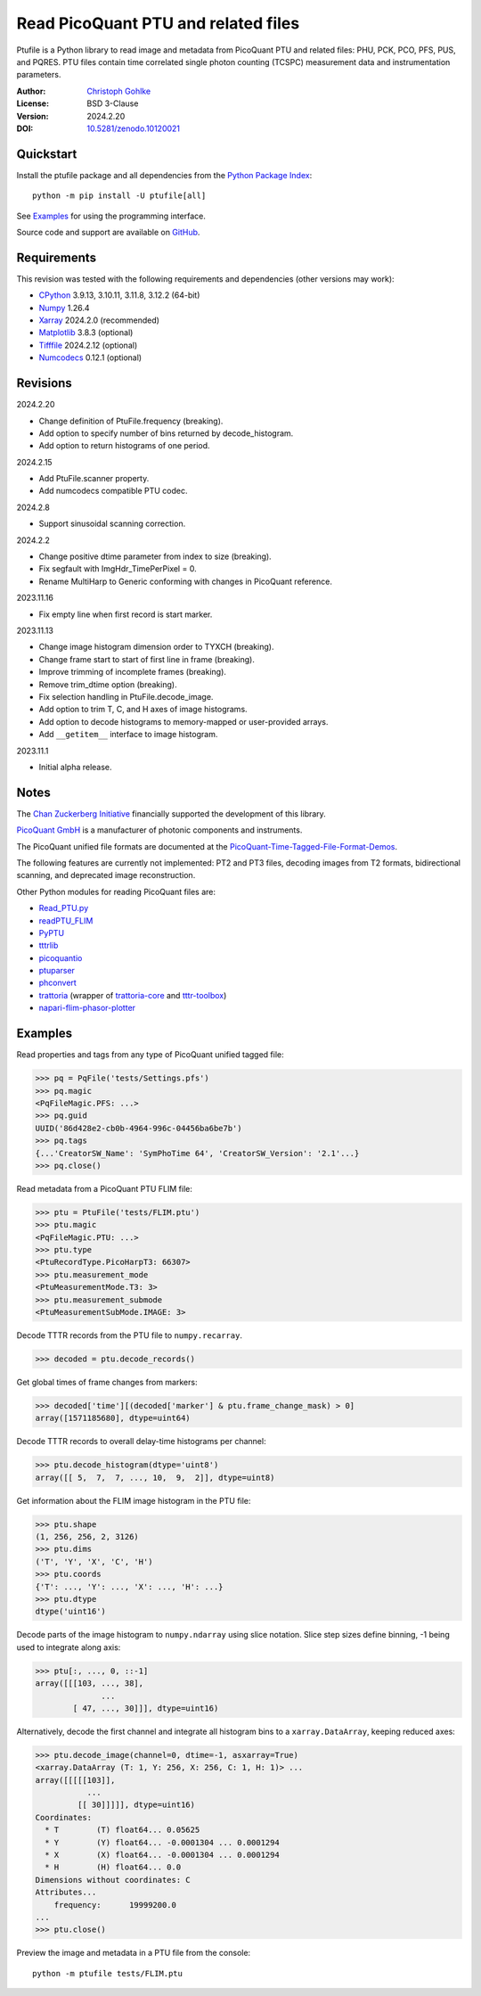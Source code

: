 Read PicoQuant PTU and related files
====================================

Ptufile is a Python library to read image and metadata from PicoQuant PTU
and related files: PHU, PCK, PCO, PFS, PUS, and PQRES.
PTU files contain time correlated single photon counting (TCSPC)
measurement data and instrumentation parameters.

:Author: `Christoph Gohlke <https://www.cgohlke.com>`_
:License: BSD 3-Clause
:Version: 2024.2.20
:DOI: `10.5281/zenodo.10120021 <https://doi.org/10.5281/zenodo.10120021>`_

Quickstart
----------

Install the ptufile package and all dependencies from the
`Python Package Index <https://pypi.org/project/ptufile/>`_::

    python -m pip install -U ptufile[all]

See `Examples`_ for using the programming interface.

Source code and support are available on
`GitHub <https://github.com/cgohlke/ptufile>`_.

Requirements
------------

This revision was tested with the following requirements and dependencies
(other versions may work):

- `CPython <https://www.python.org>`_ 3.9.13, 3.10.11, 3.11.8, 3.12.2 (64-bit)
- `Numpy <https://pypi.org/project/numpy>`_ 1.26.4
- `Xarray <https://pypi.org/project/xarray>`_ 2024.2.0 (recommended)
- `Matplotlib <https://pypi.org/project/matplotlib/>`_ 3.8.3 (optional)
- `Tifffile <https://pypi.org/project/tifffile/>`_ 2024.2.12 (optional)
- `Numcodecs <https://pypi.org/project/numcodecs/>`_ 0.12.1 (optional)

Revisions
---------

2024.2.20

- Change definition of PtuFile.frequency (breaking).
- Add option to specify number of bins returned by decode_histogram.
- Add option to return histograms of one period.

2024.2.15

- Add PtuFile.scanner property.
- Add numcodecs compatible PTU codec.

2024.2.8

- Support sinusoidal scanning correction.

2024.2.2

- Change positive dtime parameter from index to size (breaking).
- Fix segfault with ImgHdr_TimePerPixel = 0.
- Rename MultiHarp to Generic conforming with changes in PicoQuant reference.

2023.11.16

- Fix empty line when first record is start marker.

2023.11.13

- Change image histogram dimension order to TYXCH (breaking).
- Change frame start to start of first line in frame (breaking).
- Improve trimming of incomplete frames (breaking).
- Remove trim_dtime option (breaking).
- Fix selection handling in PtuFile.decode_image.
- Add option to trim T, C, and H axes of image histograms.
- Add option to decode histograms to memory-mapped or user-provided arrays.
- Add ``__getitem__`` interface to image histogram.

2023.11.1

- Initial alpha release.

Notes
-----

The `Chan Zuckerberg Initiative
<https://chanzuckerberg.com/eoss/proposals/phasorpy-a-python-library-for-phasor-analysis-of-flim-and-spectral-imaging>`_
financially supported the development of this library.

`PicoQuant GmbH <https://www.picoquant.com/>`_ is a manufacturer of photonic
components and instruments.

The PicoQuant unified file formats are documented at the
`PicoQuant-Time-Tagged-File-Format-Demos
<https://github.com/PicoQuant/PicoQuant-Time-Tagged-File-Format-Demos/tree/master/doc>`_.

The following features are currently not implemented: PT2 and PT3 files,
decoding images from T2 formats, bidirectional scanning, and deprecated
image reconstruction.

Other Python modules for reading PicoQuant files are:

- `Read_PTU.py
  <https://github.com/PicoQuant/PicoQuant-Time-Tagged-File-Format-Demos/blob/master/PTU/Python/Read_PTU.py>`_
- `readPTU_FLIM <https://github.com/SumeetRohilla/readPTU_FLIM>`_
- `PyPTU <https://gitlab.inria.fr/jrye/pyptu>`_
- `tttrlib <https://github.com/Fluorescence-Tools/tttrlib>`_
- `picoquantio <https://github.com/tsbischof/picoquantio>`_
- `ptuparser <https://pypi.org/project/trattoria/>`_
- `phconvert <https://github.com/Photon-HDF5/phconvert/>`_
- `trattoria <https://pypi.org/project/ptuparser/>`_
  (wrapper of `trattoria-core <https://pypi.org/project/trattoria-core/>`_ and
  `tttr-toolbox <https://github.com/GCBallesteros/tttr-toolbox/tree/master/tttr-toolbox>`_)
- `napari-flim-phasor-plotter
  <https://github.com/zoccoler/napari-flim-phasor-plotter/blob/main/src/napari_flim_phasor_plotter/_io/readPTU_FLIM.py>`_

Examples
--------

Read properties and tags from any type of PicoQuant unified tagged file:

>>> pq = PqFile('tests/Settings.pfs')
>>> pq.magic
<PqFileMagic.PFS: ...>
>>> pq.guid
UUID('86d428e2-cb0b-4964-996c-04456ba6be7b')
>>> pq.tags
{...'CreatorSW_Name': 'SymPhoTime 64', 'CreatorSW_Version': '2.1'...}
>>> pq.close()

Read metadata from a PicoQuant PTU FLIM file:

>>> ptu = PtuFile('tests/FLIM.ptu')
>>> ptu.magic
<PqFileMagic.PTU: ...>
>>> ptu.type
<PtuRecordType.PicoHarpT3: 66307>
>>> ptu.measurement_mode
<PtuMeasurementMode.T3: 3>
>>> ptu.measurement_submode
<PtuMeasurementSubMode.IMAGE: 3>

Decode TTTR records from the PTU file to ``numpy.recarray``.

>>> decoded = ptu.decode_records()

Get global times of frame changes from markers:

>>> decoded['time'][(decoded['marker'] & ptu.frame_change_mask) > 0]
array([1571185680], dtype=uint64)

Decode TTTR records to overall delay-time histograms per channel:

>>> ptu.decode_histogram(dtype='uint8')
array([[ 5,  7,  7, ..., 10,  9,  2]], dtype=uint8)

Get information about the FLIM image histogram in the PTU file:

>>> ptu.shape
(1, 256, 256, 2, 3126)
>>> ptu.dims
('T', 'Y', 'X', 'C', 'H')
>>> ptu.coords
{'T': ..., 'Y': ..., 'X': ..., 'H': ...}
>>> ptu.dtype
dtype('uint16')

Decode parts of the image histogram to ``numpy.ndarray`` using slice notation.
Slice step sizes define binning, -1 being used to integrate along axis:

>>> ptu[:, ..., 0, ::-1]
array([[[103, ..., 38],
              ...
        [ 47, ..., 30]]], dtype=uint16)

Alternatively, decode the first channel and integrate all histogram bins
to a ``xarray.DataArray``, keeping reduced axes:

>>> ptu.decode_image(channel=0, dtime=-1, asxarray=True)
<xarray.DataArray (T: 1, Y: 256, X: 256, C: 1, H: 1)> ...
array([[[[[103]],
           ...
         [[ 30]]]]], dtype=uint16)
Coordinates:
  * T        (T) float64... 0.05625
  * Y        (Y) float64... -0.0001304 ... 0.0001294
  * X        (X) float64... -0.0001304 ... 0.0001294
  * H        (H) float64... 0.0
Dimensions without coordinates: C
Attributes...
    frequency:      19999200.0
...
>>> ptu.close()

Preview the image and metadata in a PTU file from the console::

    python -m ptufile tests/FLIM.ptu
